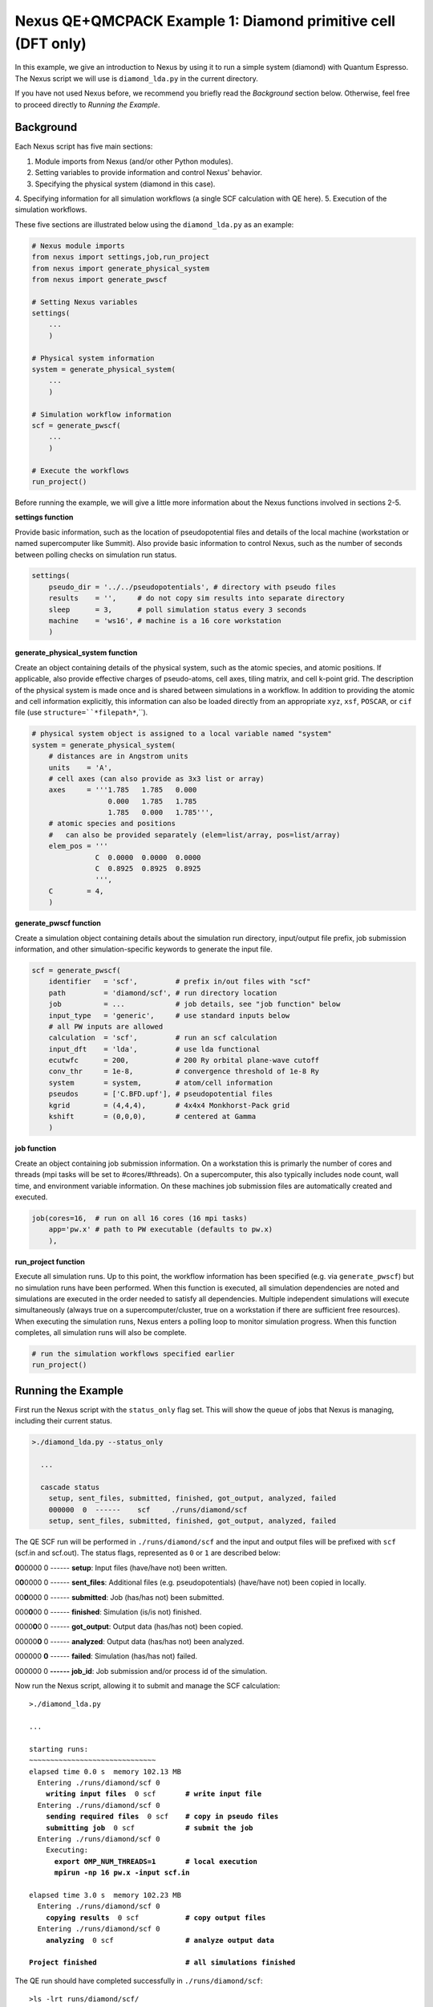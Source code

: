 Nexus QE+QMCPACK Example 1: Diamond primitive cell (DFT only)
=============================================================

In this example, we give an introduction to Nexus by using it to run a simple 
system (diamond) with Quantum Espresso.  The Nexus script we will use is 
``diamond_lda.py`` in the current directory.

If you have not used Nexus before, we recommend you briefly read the 
*Background* section below.  Otherwise, feel free to proceed directly 
to *Running the Example*.


Background
----------

Each Nexus script has five main sections:

1. Module imports from Nexus (and/or other Python modules).
2. Setting variables to provide information and control Nexus' behavior.
3. Specifying the physical system (diamond in this case).
4. Specifying information for all simulation workflows (a single SCF 
calculation with QE here).
5. Execution of the simulation workflows.

These five sections are illustrated below using the ``diamond_lda.py`` as an 
example:


.. code-block:: python

    # Nexus module imports
    from nexus import settings,job,run_project
    from nexus import generate_physical_system
    from nexus import generate_pwscf
    
    # Setting Nexus variables 
    settings(
        ...
        )
    
    # Physical system information
    system = generate_physical_system(
        ...
        )
    
    # Simulation workflow information
    scf = generate_pwscf(
        ...
        )
    
    # Execute the workflows
    run_project()

Before running the example, we will give a little more information about the 
Nexus functions involved in sections 2-5. 

**settings function**

Provide basic information, such as the location of pseudopotential files 
and details of the local machine (workstation or named supercomputer like 
Summit).  Also provide basic information to control Nexus, such as the 
number of seconds between polling checks on simulation run status.

.. code-block:: python

    settings(
        pseudo_dir = '../../pseudopotentials', # directory with pseudo files
        results    = '',     # do not copy sim results into separate directory 
        sleep      = 3,      # poll simulation status every 3 seconds
        machine    = 'ws16', # machine is a 16 core workstation
        )

**generate_physical_system function**

Create an object containing details of the physical system, such as the atomic 
species, and atomic positions. If applicable, also provide effective charges of 
pseudo-atoms, cell axes, tiling matrix, and cell k-point grid.  The description 
of the physical system is made once and is shared between simulations in a 
workflow.  In addition to providing the atomic and cell information explicitly, 
this information can also be loaded directly from an appropriate ``xyz``, 
``xsf``, ``POSCAR``, or ``cif`` file (use ``structure=``*filepath*``,``).

.. code-block:: python

    # physical system object is assigned to a local variable named "system"
    system = generate_physical_system(
        # distances are in Angstrom units
        units    = 'A',
        # cell axes (can also provide as 3x3 list or array)
        axes     = '''1.785   1.785   0.000
                      0.000   1.785   1.785
                      1.785   0.000   1.785''',
        # atomic species and positions
        #   can also be provided separately (elem=list/array, pos=list/array)
        elem_pos = '''
                   C  0.0000  0.0000  0.0000
                   C  0.8925  0.8925  0.8925
                   ''',
        C        = 4,
        )

**generate_pwscf function**

Create a simulation object containing details about the simulation run 
directory, input/output file prefix, job submission information, and other 
simulation-specific keywords to generate the input file.

.. code-block:: python

    scf = generate_pwscf(
        identifier   = 'scf',         # prefix in/out files with "scf"
        path         = 'diamond/scf', # run directory location
        job          = ...            # job details, see "job function" below
        input_type   = 'generic',     # use standard inputs below
        # all PW inputs are allowed
        calculation  = 'scf',         # run an scf calculation
        input_dft    = 'lda',         # use lda functional
        ecutwfc      = 200,           # 200 Ry orbital plane-wave cutoff
        conv_thr     = 1e-8,          # convergence threshold of 1e-8 Ry
        system       = system,        # atom/cell information
        pseudos      = ['C.BFD.upf'], # pseudopotential files
        kgrid        = (4,4,4),       # 4x4x4 Monkhorst-Pack grid
        kshift       = (0,0,0),       # centered at Gamma
        )

**job function**

Create an object containing job submission information.  On a workstation this 
is primarly the number of cores and threads (mpi tasks will be set to 
#cores/#threads).  On a supercomputer, this also typically includes node count, 
wall time, and environment variable information.  On these machines job 
submission files are automatically created and executed.

.. code-block:: python

    job(cores=16,  # run on all 16 cores (16 mpi tasks)
        app='pw.x' # path to PW executable (defaults to pw.x)
        ),

**run_project function**

Execute all simulation runs.  Up to this point, the workflow information has 
been specified (e.g. via ``generate_pwscf``) but no simulation runs have been 
performed.  When this function is executed, all simulation dependencies are 
noted and simulations are executed in the order needed to satisfy all 
dependencies.  Multiple independent simulations will execute simultaneously 
(always true on a supercomputer/cluster, true on a workstation if there are 
sufficient free resources).  When executing the simulation runs, Nexus enters 
a polling loop to monitor simulation progress.  When this function completes, 
all simulation runs will also be complete.

.. code-block:: python

    # run the simulation workflows specified earlier
    run_project()


Running the Example
-------------------

First run the Nexus script with the ``status_only`` flag set.  This will show 
the queue of jobs that Nexus is managing, including their current status.

.. code-block:: bash

    >./diamond_lda.py --status_only
    
      ...
      
      cascade status 
        setup, sent_files, submitted, finished, got_output, analyzed, failed 
        000000  0  ------    scf     ./runs/diamond/scf  
        setup, sent_files, submitted, finished, got_output, analyzed, failed 

The QE SCF run will be performed in ``./runs/diamond/scf`` and the input and 
output files will be prefixed with ``scf`` (scf.in and scf.out).  The status
flags, represented as ``0`` or ``1`` are described below:

**0**\ 00000  0  ------  **setup**: Input files (have/have not) been written.

0\ **0**\ 0000  0  ------  **sent_files**: Additional files (e.g. pseudopotentials) (have/have not) been copied in locally.

00\ **0**\ 000  0  ------  **submitted**: Job (has/has not) been submitted.

000\ **0**\ 00  0  ------  **finished**: Simulation (is/is not) finished.

0000\ **0**\ 0  0  ------  **got_output**: Output data (has/has not) been copied.

00000\ **0**  0  ------  **analyzed**: Output data (has/has not) been analyzed.

000000  **0**  ------  **failed**: Simulation (has/has not) failed.

000000  0  **------**  **job_id**: Job submission and/or process id of the simulation.

Now run the Nexus script, allowing it to submit and manage the SCF calculation:

.. parsed-literal::

    >./diamond_lda.py

    ``...``  

    starting runs:
    ~~~~~~~~~~~~~~~~~~~~~~~~~~~~~~ 
    elapsed time 0.0 s  memory 102.13 MB 
      Entering ./runs/diamond/scf 0 
        **writing input files**  0 scf       **\# write input file**  
      Entering ./runs/diamond/scf 0 
        **sending required files**  0 scf    **\# copy in pseudo files**
        **submitting job**  0 scf            **\# submit the job**
      Entering ./runs/diamond/scf 0 
        Executing:  
          **export OMP_NUM_THREADS=1**       **\# local execution**
          **mpirun -np 16 pw.x -input scf.in** 
  
    elapsed time 3.0 s  memory 102.23 MB 
      Entering ./runs/diamond/scf 0 
        **copying results**  0 scf           **\# copy output files** 
      Entering ./runs/diamond/scf 0 
        **analyzing**  0 scf                 **\# analyze output data**
  
    **Project finished**                     **\# all simulations finished**


The QE run should have completed successfully in ``./runs/diamond/scf``:

.. parsed-literal::

    >ls -lrt runs/diamond/scf/
    total 352
    -rw-r--r-- 1 j1k users 326149 Apr 17 14:08 C.BFD.upf       **\# BFD PP copied locally**
    -rw-r--r-- 1 j1k users     89 May  7 12:05 scf.struct.xyz  **\# atomic structure file**
    -rw-r--r-- 1 j1k users    264 May  7 12:05 scf.struct.xsf  **\# atomic structure file**
    -rw-r--r-- 1 j1k users    780 May  7 12:05 scf.in          **\# QE input file**
    -rw-r--r-- 1 j1k users      0 May  7 12:05 scf.err         **\# stderr output from QE**
    -rw-r--r-- 1 j1k users  10611 May  7 12:05 scf.out         **\# stdout output from QE**
    drwxr-xr-x 3 j1k users   4096 May  7 12:05 pwscf_output    **\# QE outdir**
    drwxr-xr-x 2 j1k users   4096 May  7 12:05 sim_scf         **\# Nexus sim state file**

Check the generated input file:

.. code-block:: bash

    >cat runs/diamond/scf/scf.in 
    
    &CONTROL
       calculation     = 'scf'
       outdir          = 'pwscf_output'
       prefix          = 'pwscf'
       pseudo_dir      = './'
    /
    
    &SYSTEM
       celldm(1)       = 1.0
       ecutwfc         = 200
       ibrav           = 0
       input_dft       = 'lda'
       nat             = 2
       nspin           = 1
       ntyp            = 1
       tot_charge      = 0
    /
    
    &ELECTRONS
       conv_thr        = 1e-08
    /
    
    
    ATOMIC_SPECIES 
       C  12.011 C.BFD.upf
    
    ATOMIC_POSITIONS alat
       C        0.00000000       0.00000000       0.00000000 
       C        1.68658058       1.68658058       1.68658057 
    
    K_POINTS automatic
       4 4 4  0 0 0 
    
    CELL_PARAMETERS cubic
             3.37316115       3.37316115      -0.00000000 
             0.00000000       3.37316115       3.37316115 
             3.37316115       0.00000000       3.37316115 

The total energy for the LDA SCF run should be similar to the following:

.. code-block:: bash

    >grep '!  ' runs/diamond/scf/scf.out 
    
    !    total energy              =     -22.75252416 Ry

